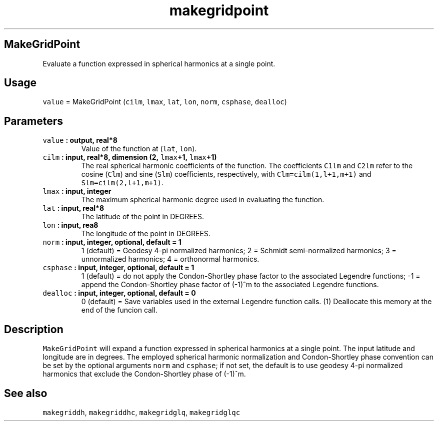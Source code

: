 .TH "makegridpoint" "1" "2015\-03\-31" "SHTOOLS 3.0" "SHTOOLS 3.0"
.SH MakeGridPoint
.PP
Evaluate a function expressed in spherical harmonics at a single point.
.SH Usage
.PP
\f[C]value\f[] = MakeGridPoint (\f[C]cilm\f[], \f[C]lmax\f[],
\f[C]lat\f[], \f[C]lon\f[], \f[C]norm\f[], \f[C]csphase\f[],
\f[C]dealloc\f[])
.SH Parameters
.TP
.B \f[C]value\f[] : output, real*8
Value of the function at (\f[C]lat\f[], \f[C]lon\f[]).
.RS
.RE
.TP
.B \f[C]cilm\f[] : input, real*8, dimension (2, \f[C]lmax\f[]+1, \f[C]lmax\f[]+1)
The real spherical harmonic coefficients of the function.
The coefficients \f[C]C1lm\f[] and \f[C]C2lm\f[] refer to the cosine
(\f[C]Clm\f[]) and sine (\f[C]Slm\f[]) coefficients, respectively, with
\f[C]Clm=cilm(1,l+1,m+1)\f[] and \f[C]Slm=cilm(2,l+1,m+1)\f[].
.RS
.RE
.TP
.B \f[C]lmax\f[] : input, integer
The maximum spherical harmonic degree used in evaluating the function.
.RS
.RE
.TP
.B \f[C]lat\f[] : input, real*8
The latitude of the point in DEGREES.
.RS
.RE
.TP
.B \f[C]lon\f[] : input, rea8
The longitude of the point in DEGREES.
.RS
.RE
.TP
.B \f[C]norm\f[] : input, integer, optional, default = 1
1 (default) = Geodesy 4\-pi normalized harmonics; 2 = Schmidt
semi\-normalized harmonics; 3 = unnormalized harmonics; 4 = orthonormal
harmonics.
.RS
.RE
.TP
.B \f[C]csphase\f[] : input, integer, optional, default = 1
1 (default) = do not apply the Condon\-Shortley phase factor to the
associated Legendre functions; \-1 = append the Condon\-Shortley phase
factor of (\-1)^m to the associated Legendre functions.
.RS
.RE
.TP
.B \f[C]dealloc\f[] : input, integer, optional, default = 0
0 (default) = Save variables used in the external Legendre function
calls.
(1) Deallocate this memory at the end of the funcion call.
.RS
.RE
.SH Description
.PP
\f[C]MakeGridPoint\f[] will expand a function expressed in spherical
harmonics at a single point.
The input latitude and longitude are in degrees.
The employed spherical harmonic normalization and Condon\-Shortley phase
convention can be set by the optional arguments \f[C]norm\f[] and
\f[C]csphase\f[]; if not set, the default is to use geodesy 4\-pi
normalized harmonics that exclude the Condon\-Shortley phase of (\-1)^m.
.SH See also
.PP
\f[C]makegriddh\f[], \f[C]makegriddhc\f[], \f[C]makegridglq\f[],
\f[C]makegridglqc\f[]
